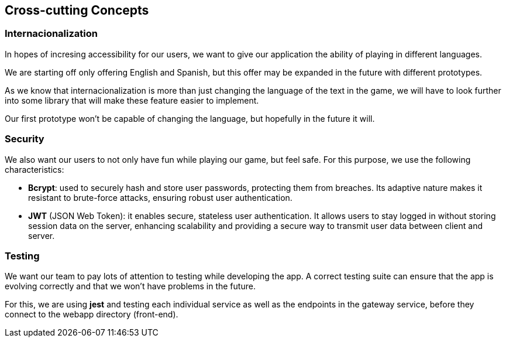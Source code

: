 ifndef::imagesdir[:imagesdir: ../images]

[[section-concepts]]
== Cross-cutting Concepts
=== Internacionalization
In hopes of incresing accessibility for our users, we want to give our application the ability of playing in different languages.

We are starting off only offering English and Spanish, but this offer may be expanded in the future with different prototypes.

As we know that internacionalization is more than just changing the language of the text in the game, we will have to look further into some library that will make these feature easier to implement.

Our first prototype won't be capable of changing the language, but hopefully in the future it will. 



=== Security

We also want our users to not only have fun while playing our game, but feel safe. For this purpose, we use the following characteristics:

- **Bcrypt**: used to securely hash and store user passwords, protecting them from breaches. Its adaptive nature makes it resistant to brute-force attacks, ensuring robust user authentication.

- **JWT** (JSON Web Token): it enables secure, stateless user authentication. It allows users to stay logged in without storing session data on the server, enhancing scalability and providing a secure way to transmit user data between client and server.

=== Testing
We want our team to pay lots of attention to testing while developing the app. A correct testing suite can ensure that the app is evolving correctly and that we won't have problems in the future.

For this, we are using **jest** and testing each individual service as well as the endpoints in the gateway service, before they connect to the webapp directory (front-end).